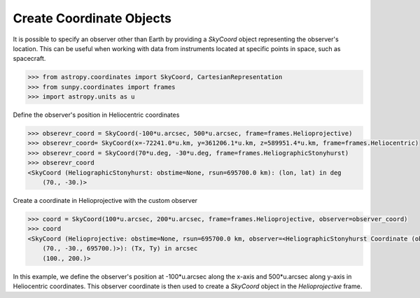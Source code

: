 .. _sunpy-how-to-create-custom-coordinate-objects:

*************************
Create Coordinate Objects
*************************

It is possible to specify an observer other than Earth by providing a `SkyCoord` object representing the observer's location. This can be useful when working with data from instruments located at specific points in space, such as spacecraft.

.. code-block:: python

    >>> from astropy.coordinates import SkyCoord, CartesianRepresentation
    >>> from sunpy.coordinates import frames
    >>> import astropy.units as u

Define the observer's position in Heliocentric coordinates

.. code-block:: python

    >>> obserevr_coord = SkyCoord(-100*u.arcsec, 500*u.arcsec, frame=frames.Helioprojective)
    >>> obserevr_coord= SkyCoord(x=-72241.0*u.km, y=361206.1*u.km, z=589951.4*u.km, frame=frames.Heliocentric)
    >>> obserevr_coord = SkyCoord(70*u.deg, -30*u.deg, frame=frames.HeliographicStonyhurst)
    >>> obserevr_coord
    <SkyCoord (HeliographicStonyhurst: obstime=None, rsun=695700.0 km): (lon, lat) in deg
        (70., -30.)>

Create a coordinate in Helioprojective with the custom observer

.. code-block:: python

    >>> coord = SkyCoord(100*u.arcsec, 200*u.arcsec, frame=frames.Helioprojective, observer=observer_coord)
    >>> coord
    <SkyCoord (Helioprojective: obstime=None, rsun=695700.0 km, observer=<HeliographicStonyhurst Coordinate (obstime=None, rsun=695700.0 km): (lon, lat, radius) in (deg, deg, km)
        (70., -30., 695700.)>): (Tx, Ty) in arcsec
        (100., 200.)>

In this example, we define the observer's position at -100*u.arcsec along the x-axis and 500*u.arcsec along y-axis in Heliocentric coordinates. This observer coordinate is then used to create a `SkyCoord` object in the `Helioprojective` frame.
